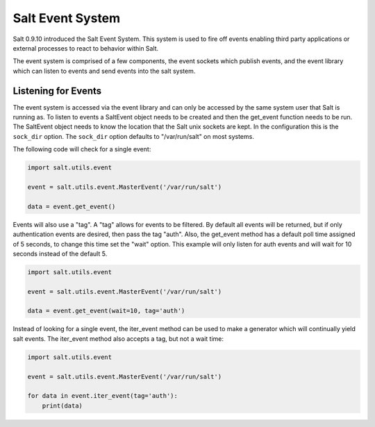 =================
Salt Event System
=================

Salt 0.9.10 introduced the Salt Event System. This system is used to fire
off events enabling third party applications or external processes to react
to behavior within Salt.

The event system is comprised of a few components, the event sockets which
publish events, and the event library which can listen to events and send
events into the salt system.

Listening for Events
====================

The event system is accessed via the event library and can only be accessed
by the same system user that Salt is running as. To listen to events a
SaltEvent object needs to be created and then the get_event function needs to
be run. The SaltEvent object needs to know the location that the Salt unix
sockets are kept. In the configuration this is the ``sock_dir`` option. The
``sock_dir`` option defaults to "/var/run/salt" on most systems.

The following code will check for a single event:

.. code-block:: python

    import salt.utils.event

    event = salt.utils.event.MasterEvent('/var/run/salt')

    data = event.get_event()

Events will also use a "tag". A "tag" allows for events to be filtered. By
default all events will be returned, but if only authentication events are
desired, then pass the tag "auth". Also, the get_event method has a default
poll time assigned of 5 seconds, to change this time set the "wait" option.
This example will only listen for auth events and will wait for 10 seconds
instead of the default 5.

.. code-block:: python

    import salt.utils.event

    event = salt.utils.event.MasterEvent('/var/run/salt')

    data = event.get_event(wait=10, tag='auth')

Instead of looking for a single event, the iter_event method can be used to
make a generator which will continually yield salt events. The iter_event
method also accepts a tag, but not a wait time:

.. code-block:: python

    import salt.utils.event

    event = salt.utils.event.MasterEvent('/var/run/salt')

    for data in event.iter_event(tag='auth'):
        print(data)
